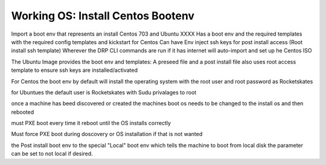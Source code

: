 



Working OS: Install Centos Bootenv
==================================

























Import a boot env that represents an install Centos 703 and Ubuntu XXXX
Has a boot env and the required templates with the required config templates and kickstart for Centos
Can have Env inject ssh keys for post install access (Root install ssh template)
Wherever the DRP CLI commands are run if it has internet will auto-import and set up he Centos ISO

The Ubuntu Image provides the boot env and templates: A preseed file and a post install file
also uses root access template to ensure ssh keys are installed/activated

For Centos the boot env by default will install the operating system with the root user and root password as Rocketskates

for Ubuntues the default user is Rocketskates with Sudu privalages to root

once a machine has beed discovered or created the machines boot os needs to be changed to the install os and then rebooted

must PXE boot every time it reboot until the OS installs correctly

Must force PXE boot during doscovery or OS installation if that is not wanted

the Post install boot env to the special "Local" boot env which tells the machine to boot from local disk
the parameter can be set to not local if desired.